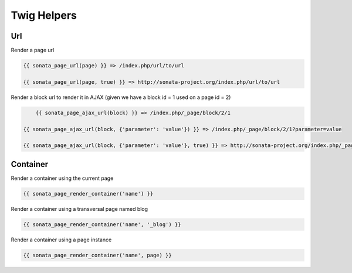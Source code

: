 Twig Helpers
============

Url
---

Render a page url

.. code-block:: jinja

    {{ sonata_page_url(page) }} => /index.php/url/to/url

    {{ sonata_page_url(page, true) }} => http://sonata-project.org/index.php/url/to/url
    
Render a block url to render it in AJAX (given we have a block id = 1 used on a page id = 2)

.. code-block:: jinja

	{{ sonata_page_ajax_url(block) }} => /index.php/_page/block/2/1

    {{ sonata_page_ajax_url(block, {'parameter': 'value'}) }} => /index.php/_page/block/2/1?parameter=value

    {{ sonata_page_ajax_url(block, {'parameter': 'value'}, true) }} => http://sonata-project.org/index.php/_page/block/2/1?parameter=value


Container
---------

Render a container using the current page

.. code-block:: jinja

    {{ sonata_page_render_container('name') }}


Render a container using a transversal page named blog

.. code-block:: jinja

    {{ sonata_page_render_container('name', '_blog') }}


Render a container using a page instance

.. code-block:: jinja

    {{ sonata_page_render_container('name', page) }}